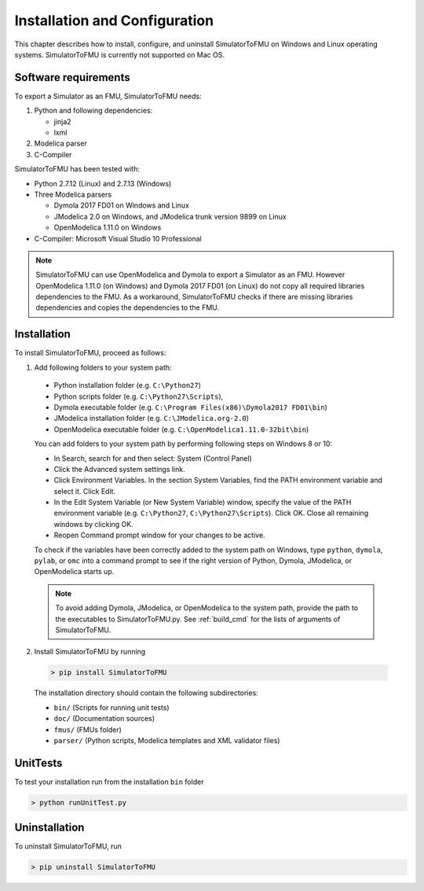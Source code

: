 .. highlight:: rest

.. _installation:

Installation and Configuration
==============================

This chapter describes how to install, configure, and uninstall SimulatorToFMU on Windows and Linux operating systems. SimulatorToFMU is currently not supported on Mac OS.


Software requirements
^^^^^^^^^^^^^^^^^^^^^

To export a Simulator as an FMU, SimulatorToFMU needs:

1. Python and following dependencies:

   - jinja2 
   - lxml 

2. Modelica parser

3. C-Compiler

SimulatorToFMU has been tested with:

- Python 2.7.12 (Linux) and 2.7.13 (Windows) 
- Three Modelica parsers

  - Dymola 2017 FD01 on Windows and Linux
  - JModelica 2.0 on Windows, and JModelica trunk version 9899 on Linux
  - OpenModelica 1.11.0 on Windows

- C-Compiler: Microsoft Visual Studio 10 Professional

.. note:: 

   SimulatorToFMU can use OpenModelica and Dymola to export a Simulator as an FMU. 
   However OpenModelica 1.11.0 (on Windows) and Dymola 2017 FD01 (on Linux) do not copy all required libraries dependencies to the FMU.
   As a workaround, SimulatorToFMU checks if there are missing libraries dependencies and copies the dependencies to the FMU.

.. _installation directory:

Installation
^^^^^^^^^^^^

To install SimulatorToFMU, proceed as follows:

1. Add following folders to your system path: 

 - Python installation folder (e.g. ``C:\Python27``)
 - Python scripts folder (e.g. ``C:\Python27\Scripts``), 
 - Dymola executable folder (e.g. ``C:\Program Files(x86)\Dymola2017 FD01\bin``)
 - JModelica installation folder (e.g. ``C:\JModelica.org-2.0``)
 - OpenModelica executable folder (e.g. ``C:\OpenModelica1.11.0-32bit\bin``)

   
 You can add folders to your system path by performing following steps on Windows 8 or 10:

 - In Search, search for and then select: System (Control Panel)
     
 - Click the Advanced system settings link.
     
 - Click Environment Variables. In the section System Variables, find the PATH environment variable and select it. Click Edit. 
     
 - In the Edit System Variable (or New System Variable) window, specify the value of the PATH environment variable (e.g. ``C:\Python27``, ``C:\Python27\Scripts``). Click OK. Close all remaining windows by clicking OK.
     
 - Reopen Command prompt window for your changes to be active.
    
 To check if the variables have been correctly added to the system path on Windows, type ``python``, ``dymola``, ``pylab``, or ``omc``
 into a command prompt to see if the right version of Python, Dymola, JModelica, or OpenModelica starts up.

 .. note:: 

    To avoid adding Dymola, JModelica, or OpenModelica to the system path, provide the path
    to the executables to SimulatorToFMU.py. See :ref:`build_cmd` for the lists of arguments 
    of SimulatorToFMU.

2. Install SimulatorToFMU by running 

 .. code-block:: none

   > pip install SimulatorToFMU
 
 The installation directory should contain the following subdirectories:

 - ``bin/``
   (Scripts for running unit tests)

 - ``doc/``
   (Documentation sources)

 - ``fmus/``
   (FMUs folder)

 - ``parser/``
   (Python scripts, Modelica templates and XML validator files)
   

UnitTests
^^^^^^^^^

To test your installation run from the installation ``bin`` folder

.. code-block:: none

    > python runUnitTest.py 
    

Uninstallation
^^^^^^^^^^^^^^

To uninstall SimulatorToFMU, run

.. code-block:: none

    > pip uninstall SimulatorToFMU

